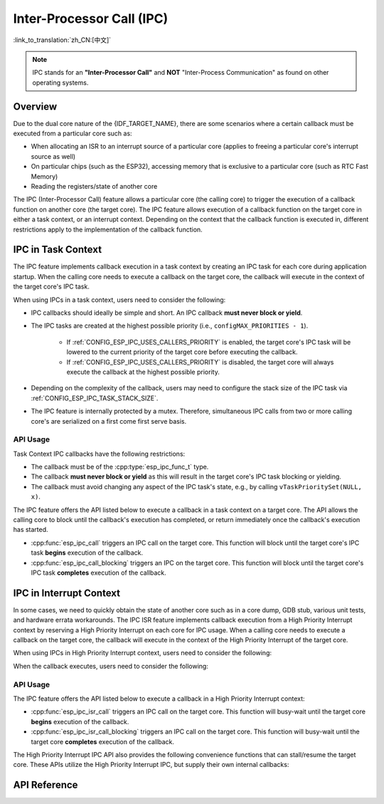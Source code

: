 Inter-Processor Call (IPC)
==========================

:link_to_translation:`zh_CN:[中文]`

.. note::

    IPC stands for an **"Inter-Processor Call"** and **NOT** "Inter-Process Communication" as found on other operating systems.

Overview
--------

Due to the dual core nature of the {IDF_TARGET_NAME}, there are some scenarios where a certain callback must be executed from a particular core such as:

- When allocating an ISR to an interrupt source of a particular core (applies to freeing a particular core's interrupt source as well)
- On particular chips (such as the ESP32), accessing memory that is exclusive to a particular core (such as RTC Fast Memory)
- Reading the registers/state of another core

The IPC (Inter-Processor Call) feature allows a particular core (the calling core) to trigger the execution of a callback function on another core (the target core). The IPC feature allows execution of a callback function on the target core in either a task context, or an interrupt context. Depending on the context that the callback function is executed in, different restrictions apply to the implementation of the callback function.

IPC in Task Context
-------------------

The IPC feature implements callback execution in a task context by creating an IPC task for each core during application startup. When the calling core needs to execute a callback on the target core, the callback will execute in the context of the target core's IPC task.

When using IPCs in a task context, users need to consider the following:

- IPC callbacks should ideally be simple and short. An IPC callback **must never block or yield**.
- The IPC tasks are created at the highest possible priority (i.e., ``configMAX_PRIORITIES - 1``).

    - If :ref:`CONFIG_ESP_IPC_USES_CALLERS_PRIORITY` is enabled, the target core's IPC task will be lowered to the current priority of the target core before executing the callback.
    - If :ref:`CONFIG_ESP_IPC_USES_CALLERS_PRIORITY` is disabled, the target core will always execute the callback at the highest possible priority.

- Depending on the complexity of the callback, users may need to configure the stack size of the IPC task via :ref:`CONFIG_ESP_IPC_TASK_STACK_SIZE`.
- The IPC feature is internally protected by a mutex. Therefore, simultaneous IPC calls from two or more calling core's are serialized on a first come first serve basis.

API Usage
^^^^^^^^^

Task Context IPC callbacks have the following restrictions:

- The callback must be of the :cpp:type:`esp_ipc_func_t` type.
- The callback **must never block or yield** as this will result in the target core's IPC task blocking or yielding.
- The callback must avoid changing any aspect of the IPC task's state, e.g., by calling ``vTaskPrioritySet(NULL, x)``.

The IPC feature offers the API listed below to execute a callback in a task context on a target core. The API allows the calling core to block until the callback's execution has completed, or return immediately once the callback's execution has started.

- :cpp:func:`esp_ipc_call` triggers an IPC call on the target core. This function will block until the target core's IPC task **begins** execution of the callback.
- :cpp:func:`esp_ipc_call_blocking` triggers an IPC on the target core. This function will block until the target core's IPC task **completes** execution of the callback.

IPC in Interrupt Context
------------------------

In some cases, we need to quickly obtain the state of another core such as in a core dump, GDB stub, various unit tests, and hardware errata workarounds. The IPC ISR feature implements callback execution from a High Priority Interrupt context by reserving a High Priority Interrupt on each core for IPC usage. When a calling core needs to execute a callback on the target core, the callback will execute in the context of the High Priority Interrupt of the target core.

.. only:: CONFIG_IDF_TARGET_ARCH_XTENSA

    For such scenarios, the IPC ISR feature supports execution of callbacks in a :doc:`High Priority Interrupt </api-guides/hlinterrupts>` context.

When using IPCs in High Priority Interrupt context, users need to consider the following:

.. list::

    :CONFIG_IDF_TARGET_ARCH_XTENSA: - Since the callback is executed in a High Priority Interrupt context, the callback must be written entirely in assembly. See the API Usage below for more details regarding writing assembly callbacks.
    - The priority of the reserved High Priority Interrupt is dependent on the :ref:`CONFIG_ESP_SYSTEM_CHECK_INT_LEVEL` option.

When the callback executes, users need to consider the following:

.. list::

    - The calling core will disable interrupts of priority level 3 and lower.
    :CONFIG_IDF_TARGET_ARCH_XTENSA: - Although the priority of the reserved interrupt depends on :ref:`CONFIG_ESP_SYSTEM_CHECK_INT_LEVEL`, during the execution of IPC ISR callback, the target core will disable interrupts of priority level 5 and lower regardless of what :ref:`CONFIG_ESP_SYSTEM_CHECK_INT_LEVEL` is set to.
    :CONFIG_IDF_TARGET_ARCH_RISCV: - Although the priority of the reserved interrupt depends on :ref:`CONFIG_ESP_SYSTEM_CHECK_INT_LEVEL`, during the execution of IPC ISR callback, the target core will disable all interrupts.

API Usage
^^^^^^^^^

.. only:: CONFIG_IDF_TARGET_ARCH_XTENSA

    High Priority Interrupt IPC callbacks have the following restrictions:

    - The callback must be of type :cpp:type:`esp_ipc_isr_func_t` but implemented entirely in assembly.
    - The callback is invoked via the ``CALLX0`` instruction with register windowing disabled, thus the callback:
        - must not call any register window related instructions, e.g., ``entry`` and ``retw``.
        - must not call other C functions as register windowing is disabled.
    - The callback should be placed in IRAM at a 4-byte aligned address.
    - On invocation of, or after returning from the callback, the registers ``a2, a3, a4`` are saved/restored automatically, thus can be used in the callback. The callback should **ONLY** use those registers.
        - ``a2`` contains the ``void *arg`` of the callback.
        - ``a3/a4`` are free to use as scratch registers.

.. only:: CONFIG_IDF_TARGET_ARCH_RISCV

    High Priority Interrupt IPC callbacks must be of type :cpp:type:`esp_ipc_isr_func_t` and have the same restrictions as for regular interrupt handlers. The callback function can be written in C.

The IPC feature offers the API listed below to execute a callback in a High Priority Interrupt context:

- :cpp:func:`esp_ipc_isr_call` triggers an IPC call on the target core. This function will busy-wait until the target core **begins** execution of the callback.
- :cpp:func:`esp_ipc_isr_call_blocking` triggers an IPC call on the target core. This function will busy-wait until the target core **completes** execution of the callback.

.. only:: CONFIG_IDF_TARGET_ARCH_XTENSA

    The following code-blocks demonstrates a High Priority Interrupt IPC callback written in assembly that simply reads the target core's cycle count:

    .. code-block:: asm

        /* esp_test_ipc_isr_get_cycle_count_other_cpu(void *arg) */
        // this function reads CCOUNT of the target core and stores it in arg.
        // use only a2, a3 and a4 regs here.
        .section    .iram1, "ax"
        .align      4
        .global     esp_test_ipc_isr_get_cycle_count_other_cpu
        .type       esp_test_ipc_isr_get_cycle_count_other_cpu, @function
        // Args:
        // a2 - void* arg
        esp_test_ipc_isr_get_cycle_count_other_cpu:
        rsr.ccount a3
        s32i    a3, a2, 0
        ret

    .. code-block:: c

        unit32_t cycle_count;
        esp_ipc_isr_call_blocking(esp_test_ipc_isr_get_cycle_count_other_cpu, (void *)cycle_count);

    .. note::

        The number of scratch registers available for use is sufficient for most simple use cases. But if your callback requires more scratch registers, ``void *arg`` can point to a buffer that is used as a register save area. The callback can then save and restore more registers. See the :example:`system/ipc/ipc_isr`.

    .. note::

        For more examples of High Priority Interrupt IPC callbacks, you can refer to :idf_file:`components/esp_system/port/arch/xtensa/esp_ipc_isr_routines.S` and :idf_file:`components/esp_system/test_apps/esp_system_unity_tests/main/port/arch/xtensa/test_ipc_isr.S`.

.. only:: CONFIG_IDF_TARGET_ARCH_RISCV

    See :idf_file:`examples/system/ipc/ipc_isr/riscv/main/main.c` for an example of its use.

.. only:: CONFIG_IDF_TARGET_ARCH_XTENSA

    See :idf_file:`examples/system/ipc/ipc_isr/xtensa/main/main.c` for an example of its use.

The High Priority Interrupt IPC API also provides the following convenience functions that can stall/resume the target core. These APIs utilize the High Priority Interrupt IPC, but supply their own internal callbacks:

.. list::

    :CONFIG_IDF_TARGET_ARCH_RISCV: - :cpp:func:`esp_ipc_isr_stall_other_cpu` stalls the target core. The calling core disables interrupts of level 3 and lower, while the target core will busy-wait with all interrupts disabled. The target core will busy-wait until :cpp:func:`esp_ipc_isr_release_other_cpu` is called.
    :CONFIG_IDF_TARGET_ARCH_XTENSA: - :cpp:func:`esp_ipc_isr_stall_other_cpu` stalls the target core. The calling core disables interrupts of level 3 and lower while the target core will busy-wait with interrupts of level 5 and lower disabled. The target core will busy-wait until :cpp:func:`esp_ipc_isr_release_other_cpu` is called.
    - :cpp:func:`esp_ipc_isr_release_other_cpu` resumes the target core.

API Reference
-------------

.. include-build-file:: inc/esp_ipc.inc

.. include-build-file:: inc/esp_ipc_isr.inc
